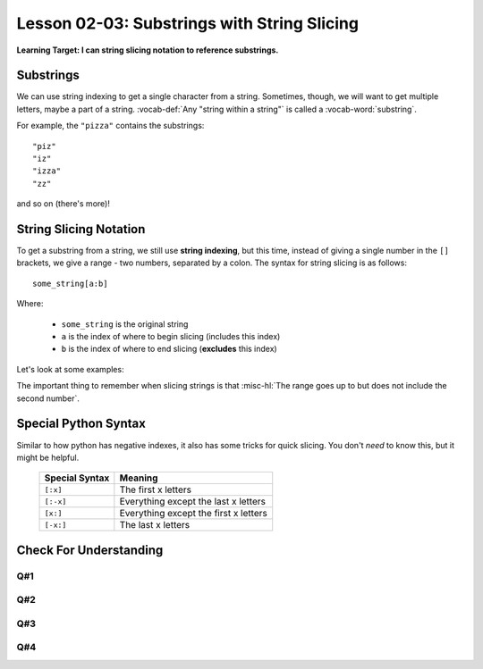 .. qnum::
   :start: 1
   :prefix: ch0203-

Lesson 02-03: Substrings with String Slicing
============================================

**Learning Target: I can string slicing notation to reference substrings.**

Substrings
----------

We can use string indexing to get a single character from a string.  Sometimes, though, we will want to get multiple letters, maybe a part of a string.  :vocab-def:`Any "string within a string"` is called a :vocab-word:`substring`.

For example, the ``"pizza"`` contains the substrings:

::

   "piz"
   "iz"
   "izza"
   "zz"

and so on (there's more)!

String Slicing Notation
-----------------------

To get a substring from a string, we still use **string indexing**, but this time, instead of giving a single number in the ``[]`` brackets, we give a range - two numbers, separated by a colon.  The syntax for string slicing is as follows:

::
   
   some_string[a:b]

Where:

   - ``some_string`` is the original string
   - ``a`` is the index of where to begin slicing (includes this index)
   - ``b`` is the index of where to end slicing (**excludes** this index)

Let's look at some examples:

.. activecode:: ex_strslice_1
   :nocodelens:
   :autorun:
   
   phrase = "pants are cool"
   # index:  0123456789 123
   print("\n\n") #ignore this line
   print(phrase[0:4])
   print(phrase[6:8])
   print(phrase[10:13])
   print()
   print(phrase[3:7])
   print(phrase[2:3])

The important thing to remember when slicing strings is that :misc-hl:`The range goes up to but does not include the second number`.

.. fillintheblank:: cfu_strslice_1

   .. blank:: blank01
      :correct: ^\[2:7\]$
      :feedback1: (":6\]$", "Remember, the last index is not included!")
      :feedback2: ("^\[1:", "Remember, we start counting from zero!")
      :feedback3: (".*", "Try again - It helps to count through the indexes!")
      
      What string slice would we have to use on "hippopotamus" to get the substring "ppopo"?  Give you answer in the form [a:b], where a and b are numbers.
      
Special Python Syntax
---------------------

Similar to how python has negative indexes, it also has some tricks for quick slicing.  You don't *need* to know this, but it might be helpful.
   
   +----------------+-----------------------------------------+
   | Special Syntax | Meaning                                 |
   +================+=========================================+
   | ``[:x]``       | The first x letters                     |
   +----------------+-----------------------------------------+
   | ``[:-x]``      | Everything except the last x letters    |
   +----------------+-----------------------------------------+
   | ``[x:]``       | Everything except the first x letters   |
   +----------------+-----------------------------------------+
   | ``[-x:]``      | The last x letters                      |
   +----------------+-----------------------------------------+

Check For Understanding
-----------------------

Q#1
~~~

.. fillintheblank:: cfu_strslice_1

   .. blank:: blank01
      :correct: ^\[0:3\]$
      :feedback1: (":2\]$", "Remember, the last index is not included!")
      :feedback2: ("^\[1:", "Remember, we start counting from zero!")
      :feedback3: (".*", "Try again - It helps to count through the indexes!")
      
      What string slice would we have to use on "How are you?" to get the substring "How"?  Give your answer in the form ``[a:b]``, where a and b are numbers.

Q#2
~~~

.. fillintheblank:: cfu_strslice_2_1

   .. blank:: blank01
      :correct: ^\[4:7\]$
      :feedback1: (":6\]$", "Remember, the last index is not included!")
      :feedback2: ("^\[5:", "Remember, we start counting from zero!")
      :feedback3: (".*", "Try again - It helps to count through the indexes!")
      
      What string slice would we have to use on "How are you?" to get the substring "are"?  Give your answer in the form ``[a:b]``, where a and b are numbers.

Q#3
~~~

.. fillintheblank:: cfu_strslice_3

   .. blank:: blank01
      :correct: ^\[8:11\]$
      :feedback1: (":10\]$", "Remember, the last index is not included!")
      :feedback2: ("^\[9:", "Remember, we start counting from zero!")
      :feedback3: (".*", "Try again - It helps to count through the indexes!")
      
      What string slice would we have to use on "How are you?" to get the substring "you"?  Give your answer in the form ``[a:b]``, where a and b are numbers.

Q#4
~~~

.. fillintheblank:: cfu_strslice_3

   .. blank:: blank01
      :correct: ^\[-3:\]$
      :feedback2: (".*", "Be sure to review the lesson if you need help!")
      
      What string slice would we have to use on any string to get the substring equal to the last 3 letters?  Give your answer in the form ``[]``, where anything can go between the brackets. (hint: use the special syntax above!)